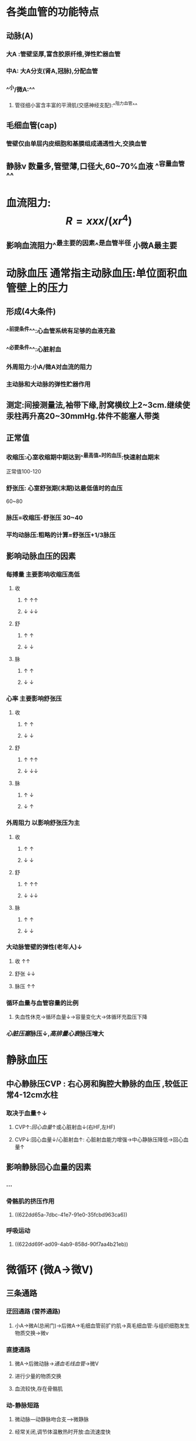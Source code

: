 :PROPERTIES:
:ID: 2B09DD6F-5816-421F-A58A-EB4C6129F778
:END:

* [[../assets/生理_血压_天天师兄22考研_1647169769059_0.png]]
* 各类血管的功能特点
:PROPERTIES:
:collapsed: true
:END:
** 动脉(A)
*** 大A :管壁坚厚,富含胶原纤维,弹性贮器血管
*** 中A: 大A分支(肾A,冠脉),分配血管
*** ^^小/微A:^^
**** 管径细小富含丰富的平滑肌(交感神经支配):^^阻力血管^^
** 毛细血管(cap)
*** 管壁仅由单层内皮细胞和基膜组成通透性大,交换血管
** 静脉v 数量多,管壁薄,口径大,60~70%血液 ^^容量血管^^
* 血流阻力: $$R=xxx/(xr^4)$$
:PROPERTIES:
:collapsed: true
:END:
** 影响血流阻力^^最主要的因素^^是血管半径 小微A最主要
* 动脉血压 通常指主动脉血压:单位面积血管壁上的压力
:PROPERTIES:
:collapsed: true
:END:
** 形成(4大条件) 
:PROPERTIES:
:id: 6239c1ee-48fd-4d84-bbab-17b74e2a1a05
:END:
*** ^^前提条件^^:心血管系统有足够的血液充盈
*** ^^必要条件^^:心脏射血
*** 外周阻力:小A/微A对血流的阻力
*** 主动脉和大动脉的弹性贮器作用
** 测定:间接测量法,袖带下缘,肘窝横纹上2~3cm.继续使汞柱再升高20~30mmHg.体件不能塞人带类
** 正常值
*** 收缩压:心室收缩期中期达到^^最高值^^时的血压:快速射血期末
正常值100-120
*** 舒张压: 心室舒张期(末期)达最低值时的血压
60~80
*** 脉压=收缩压-舒张压 30~40
*** 平均动脉压:粗略的计算=舒张压+1/3脉压
:PROPERTIES:
:id: 621ec3ab-6562-4671-b786-4c056ce53293
:END:
** 影响动脉血压的因素
*** 每搏量 主要影响收缩压高低
**** 收
***** ↑   ↑↑
***** ↓   ↓↓
**** 舒
***** ↑ ↑
***** ↓ ↓
**** 脉
***** ↑ ↑
***** ↓ ↓
*** 心率 主要影响舒张压
**** 收
***** ↑ ↑
***** ↓ ↓
**** 舒
***** ↑ ↑↑
***** ↓ ↓↓
**** 脉
***** ↑ ↓
***** ↓ ↑
*** 外周阻力 以影响舒张压为主
**** 收
***** ↑ ↑
***** ↓ ↓
**** 舒
***** ↑ ↑↑
***** ↓ ↓↓
**** 脉
***** ↑ ↑
***** ↓ ↓
*** 大动脉管壁的弹性(老年人)↓
**** 收 ↑↑
**** 舒张 ↓↓
**** 脉压 ↑↑
*** 循环血量与血管容量的比例
:PROPERTIES:
:collapsed: true
:END:
**** 失血性休克→循环血量↓→容量变化大→体循环充盈压下降
*** [[心脏压塞]]脉压↓,[[高排量心衰]]脉压增大
* 静脉血压
:PROPERTIES:
:collapsed: true
:END:
** 中心静脉压CVP : 右心房和胸腔大静脉的血压 ,较低正常4-12cm水柱
:PROPERTIES:
:collapsed: true
:END:
*** 取决于血量↑↓
**** CVP↑:[[回心血量]]↑或心脏射血↓(右HF,左HF)
**** CVP↓:回心血量↓/心脏射血↑: 心脏射血能力增强→中心静脉压降低→回心血量↑
** 影响静脉回心血量的因素
*** ...
*** 骨骼肌的挤压作用
:PROPERTIES:
:id: 622dd66a-e962-47d0-a16b-f7b13663c521
:END:
**** ((622dd65a-7dbc-41e7-91e0-35fcbd963ca6))
*** 呼吸运动
**** ((622dd69f-ad09-4ab9-858d-90f7aa4b21eb))
* 微循环 (微A→微V)
** [[../assets/生理_微循环和冠脉循环_天天师兄22考研_1647171616628_0.png]]
** 三条通路
*** 迂回通路 (营养通路)
**** 小A→微A(总闸门)→后微A→毛细血管前扩约肌→真毛细血管:与组织细胞发生物质交换→微v
*** 直捷通路
**** 微A→后微动脉→[[通血毛线血管]]→微V
**** 进行少量的物质交换
**** 血流较快,存在骨骼肌
*** 动-静脉短路
:PROPERTIES:
:id: 61e812b0-a139-461f-92b4-de91a0524cc5
:END:
**** 微动脉---动静脉吻合支--->微静脉
**** 经常关闭,调节体温散热时开放:血流速度快
** 微A:
*** 有平滑肌受交感神经支配缩血管
:PROPERTIES:
:id: 61e814b9-38f9-46a9-95b3-6ed5757b0857
:END:
*** 血流阻力最大(外周阻力)
*** 血压降落最显著
*** 调节动脉血压起主要作用
*** 调节器官血流量起主要作用
** 后微A + cap前扩约肌
*** 神经纤维分布少,不受神经调节
*** 受局部代谢产物(CO2,H,腺苷) 局部体液调节,^^代谢自身调节^^
*** ((622dd988-47d6-4eae-baba-17c031890a47))
* 组织液←血浆
** 有效滤过压 = 滤过-重吸收
*** 滤过的力量(动力)
**** cap静水压
**** 组织液的胶体渗透压(基本可以忽略不计)
*** 重吸收的力量(阻力)
**** 组织液的静水压
**** 血浆的胶体渗透压
** 影响组织液生成的因素(组织水肿的产生机制)
*** ((dd36112c-96c9-438c-bf33-6f5657236657))
*** cap血压↑
**** 微A扩张→cap血液量↑
**** v回流受阻
***** [[心衰]]}(右,左)→上下腔v高压
***** 肝脏疾病(肝硬化)→门静脉高压→cap血压↑腹水
*** 血浆胶渗↓→低白蛋白血症
**** 合成↓:[[肝硬化]]→白蛋白减少
**** 排出↑: [[肾病综合征]](大量蛋白尿>3.5g/d)
*** 组织液的胶渗增加:
**** cap通透性↑
***** [[烧伤]]
****** 直接损伤cap内皮细胞→休克(低血容量性)
***** [[组胺]]: I型变态反应,血管通透性增加
*** 淋巴管阻塞(回流障碍):
**** 丝虫病
**** 癌症癌栓乳麋胸
* 影响心脏输出量的因素
** 每搏量x心率
** 每搏量
*** 前负荷
*** 后负荷
*** 心肌收缩^^能力^^(内在)≠心肌收缩力(外在)
*** 横纹肌
**** 先 等长收缩→张力↑-肌肉长度不变
**** 后 等张收缩→张力不变-长度↓
**** 影响横纹肌收缩 的因素
***** 外在因素
****** 负荷
******* 前负荷←通过改变粗细肌丝的重叠程度
******** 收缩前所承受的负荷.可用初长度表示:一定范围内肌肉收缩的主动张力随初长度的增加而增大
******** 前负荷主要影响肌肉肌肉收缩的主动张力
******** 最适宜初长度=最大主动张力的初长度→肌节
******* 后负荷←通过改变[[横桥周期]]
******** 等张收缩后负荷等于收缩张力
******** 后负荷影响主动张力(正比)
******** 后负荷与其他几个因素成反比(缩短速度,程度,开始缩短时间延迟)
***** 内在因素:肌肉的收缩能力
****** 如胞质中Ca²⁺浓度
****** 横桥ATP酶活性
***** 收缩的总和(叠加)
****** 空间总合(同一时间)=多纤维总合,多运动单位总合
****** 时间总合(同一空间)=频率总合(AP),提高骨骼肌频率而产生的叠加效应
******* 单收缩: 完全收缩+舒张
******* 收缩总合
******** 后一动作电位的收缩可叠加于前一次的舒张期,则为不完全强直收缩
******** 叠加于前一次的收缩期,则为完全强直收缩(心肌不能发生)
***** 心肌
****** 前负荷:心室舒张末期的压力或容积(心房收缩期末)
******* 改变初长度→心肌收缩力(主动张力↑)→搏出量↑→异长自身调节
******* 例子[[左心衰]]:心室舒张末期容积↑早期通过在一定范围内改变心肌初长度来增加搏出量([[Frank-Starling机制]])
****** 心肌收缩能力:内在特性→等长调节
******* 交感N(NA/NE)→ [[β1受体]] →Ca²⁺通道开放↑→胞质Ca²⁺↑
******* 副交感N(Ach)→MR→↓↓
****** 后负荷
******* 大动脉内的压力
******** 左心室:主A压
******** 右心室:肺A压
******** 大A压力↑(eg:高血压)→半月瓣开放延迟→等容收缩期延长,射血期变短→搏出量↓(暂时)
********* →心室内淤血↑→心室舒张末期容积增大→心肌初长度↑(异长自身调节 )
********* →神经体液调节→心肌收缩能力↑→心肌收缩力
** 心率(60~100)
*** 当心率在一定范围内升高时(<180次),心输出量增加
*** 当心率超过180次/分,心动周期明显变短.舒张期明显变短↓,心室充盈↓
**** 例:房颤时350~600次/分→2:1下传→心率>180次/分→心输出量下降
***** 治疗:控制心室率(β受体阻止剂,[[维拉帕米]](影响窦房结0期),洋地黄(强心,反射性兴奋迷走神经控制心室率))
*** 当心率低于40时→心动周期变长......虽然充盈量增多但心率下降输出量仍然下降
* [[et cetera]]
:PROPERTIES:
:collapsed: true
:END:
** 心血管系统中的血液分布
:PROPERTIES:
:collapsed: true
:END:
*** [[../assets/image_1647166581166_0.png]]
** 各类血管的功能特点
*** 血管的功能性分类
**** 弹性贮器血管
***** 主动脉,肺动脉主干及其发出的最大分支
**** 分配血管
***** 中动脉:弹性贮器血管以后到分支为小动脉前的动脉血管
**** 毛细血管前阻力血管
***** 小动脉和微动脉:微动脉是最小的动脉
**** 毛细血管前括约肌
***** 真毛细血管前的括约肌
**** 交换血管
***** 毛细血管,仅由内皮细胞+基膜
**** 容量血管
***** 静脉系统
**** [[短路血管]]
***** [[小动脉]]和[[小静脉]]之间直接吻合支
*** 血管的内分泌功能
:PROPERTIES:
:collapsed: true
:END:
**** 血管内皮细胞的内分泌功能
***** 合成和释放的舒血管物质和缩血管物质相互制约,保持动态平衡
****** 舒血管活性物质:[[NO]],[[H₂S]],[[前列环素]]
****** 缩血管活性物质主要有 [[内皮素]],[[血栓烷A₂]]
**** 血管平滑肌细胞的内分泌功能
***** {{embed ((622dc906-0388-4ba6-af42-db893f922a0e))}} [[串联]] [[球旁细胞]]
*****
** 血流动力学
:PROPERTIES:
:collapsed: true
:END:
*** {{embed ((622dca86-a1f9-4520-8289-62a5a29b8517))}}
*
* [[章节小结]]
** 新增未知或遗忘知识
*** [[Mar 13th, 2022]]
**** ^^在体循环中,微动脉段的血流阻力最大,血压降幅也最显著。^^
**** 双上肢血压差异
:PROPERTIES:
:collapsed: true
:END:
***** 生理认为:左高右低(离心近)
((622dd3a5-37dc-4f9f-9c69-f8c100841ffa))
***** 内科认为:右高左低(血管粗)
**** 脉压: 30-40 mmHg
**** ((621ec3ab-6562-4671-b786-4c056ce53293))
**** 影响动脉压的因素=形成因素+心率
**** 影响静脉回流的因素
***** + ((622dd66a-e962-47d0-a16b-f7b13663c521))
**** 微循环:紧扣微字:微动脉→微静脉
***** 微动脉 "总闸门" 毛细血管前扩约肌 "分闸门" 较大的微静脉"后闸门"
***** 直接通路: [[通血毛线血管]] 目的:保证回心血量,少量物质交换
** 测试题暴露出的知识盲区
*** [[Mar 13th, 2022]]
**** ((61ec01ef-c6de-44dd-b59d-2db86601f2d8))
***** {{embed ((622ddb8b-569b-428b-98ed-a6da215cdf42))}}
**** ((0a798c16-5eb8-461a-b6f7-9d00258c375f))
**** ((c5fa16e3-34f7-4d5d-86d9-893d34afcdde)) 收缩压是指心室收缩中期达到最高值的血压
**** ((61ecd4e1-00c6-41df-9abf-0bd0816edb07))
***** 绝对缩短.相对延长,一阴一阳
:PROPERTIES:
:id: 622de2b2-523a-45e0-9e44-c55f5bea8d91
:END:
**** ((61ed6384-6c72-4180-b443-ebc58bef3c46))
***** #+BEGIN_QUOTE
分清左心功能不全和左心衰竭的区别，前者包括后者，左心功能不全早期为完全代偿，收缩功能代偿增加~中心静脉压反而降低。
见病理生理学p 198
#+END_QUOTE
***** 记住生理默认中心静脉压与左心无关
**** ((61ee0df4-bb10-4fa7-acfb-90b54f2dcda5))
***** 吸气，右心血量增多，左心降低（肺扩张使流入左心减少）
:PROPERTIES:
:id: 622de4b4-b648-4b77-914e-e8bfc9921991
:END:
 呼气，右心血量减少，左心增多（肺压缩使肺内血流入左心）；
 紧闭声门（肺形态不变），呼气，右心流入减少，肺不被压缩，左心流入减少。
**** ((dd36112c-96c9-438c-bf33-6f5657236657))
**** ((61ee16ba-8512-4507-a6ca-5263e64f5094))
***** 代谢性酸中毒是一种酸碱平衡紊乱，对组织液的生成无影响（B错）。